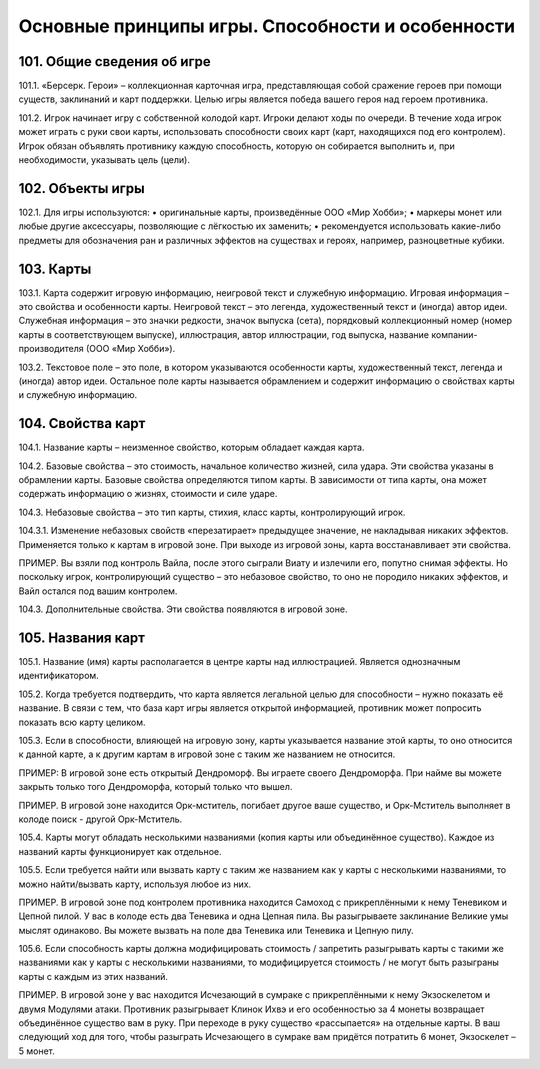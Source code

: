 Основные принципы игры. Способности и особенности
=================================================



101. Общие сведения об игре
--------------

101.1. «Берсерк. Герои» – коллекционная карточная игра, представляющая собой сражение героев при помощи существ, заклинаний и карт поддержки. Целью игры является победа вашего героя над героем противника.

101.2. Игрок начинает игру с собственной колодой карт. Игроки делают ходы по очереди. В течение хода игрок может играть с руки свои карты, использовать способности своих карт (карт, находящихся под его контролем). Игрок обязан объявлять противнику каждую способность, которую он собирается выполнить и, при необходимости, указывать цель (цели).


102. Объекты игры
--------------

102.1. Для игры используются:
•	оригинальные карты, произведённые ООО «Мир Хобби»;
•	маркеры монет или любые другие аксессуары, позволяющие с лёгкостью их заменить;
•	рекомендуется использовать какие-либо предметы для обозначения ран и различных эффектов на существах и героях, например, разноцветные кубики.


103. Карты
-----------

103.1. Карта содержит игровую информацию, неигровой текст и служебную информацию. Игровая информация – это свойства и особенности карты. 
Неигровой текст – это легенда, художественный текст и (иногда) автор идеи. Служебная информация – это значки редкости, значок выпуска (сета), порядковый коллекционный номер (номер карты в соответствующем выпуске), иллюстрация, автор иллюстрации, год выпуска, название компании-производителя (ООО «Мир Хобби»).

103.2. Текстовое поле – это поле, в котором указываются особенности карты, художественный текст, легенда и (иногда) автор идеи. Остальное поле карты называется обрамлением и содержит информацию о свойствах карты и служебную информацию.


104. Свойства карт
-------------

104.1. Название карты – неизменное свойство, которым обладает каждая карта. 

104.2. Базовые свойства – это стоимость, начальное количество жизней, сила удара. Эти свойства указаны в обрамлении карты. Базовые свойства определяются типом карты. В зависимости от типа карты, она может содержать информацию о жизнях, стоимости и силе ударе.

104.3. Небазовые свойства – это тип карты, стихия, класс карты, контролирующий игрок.

104.3.1. Изменение небазовых свойств «перезатирает» предыдущее значение, не накладывая никаких эффектов. Применяется только к картам в игровой зоне. При выходе из игровой зоны, карта восстанавливает эти свойства.

ПРИМЕР. Вы взяли под контроль Вайла, после этого сыграли Виату и излечили его, попутно снимая эффекты. Но поскольку игрок, контролирующий существо – это небазовое свойство, то оно не породило никаких эффектов, и Вайл остался под вашим контролем.


104.3. Дополнительные свойства. Эти свойства появляются в игровой зоне.


105. Названия карт
----------------
105.1. Название (имя) карты располагается в центре карты над иллюстрацией. Является однозначным идентификатором.

105.2. Когда требуется подтвердить, что карта является легальной целью для способности – нужно показать её название. В связи с тем, что база карт игры является открытой информацией, противник может попросить показать всю карту целиком.

105.3. Если в способности, влияющей на игровую зону, карты указывается название этой карты, то оно относится к данной карте, а к другим картам в игровой зоне с таким же названием не относится.

ПРИМЕР: В игровой зоне есть открытый Дендроморф. Вы играете своего Дендроморфа. При найме вы можете закрыть только того Дендроморфа, который только что вышел.

ПРИМЕР. В игровой зоне находится Орк-мститель, погибает другое ваше существо, и Орк-Мститель выполняет в колоде поиск - другой Орк-Мститель.


105.4. Карты могут обладать несколькими названиями (копия карты или объединённое существо). Каждое из названий карты функционирует как отдельное. 

105.5. Если требуется найти или вызвать карту с таким же названием как у карты с несколькими названиями, то можно найти/вызвать карту, используя любое из них.

ПРИМЕР. В игровой зоне под контролем противника находится Самоход с прикреплёнными к нему Теневиком и Цепной пилой. У вас в колоде есть два Теневика и одна Цепная пила. Вы разыгрываете заклинание Великие умы мыслят одинаково. Вы можете вызвать на поле два Теневика или Теневика и Цепную пилу.

105.6. Если способность карты должна модифицировать стоимость / запретить разыгрывать карты с такими же названиями как у карты с несколькими названиями, то модифицируется стоимость / не могут быть разыграны карты с каждым из этих названий.

ПРИМЕР. В игровой зоне у вас находится Исчезающий в сумраке с прикреплёнными к нему Экзоскелетом и двумя Модулями атаки. Противник разыгрывает Клинок Ихвэ и его особенностью за 4 монеты возвращает объединённое существо вам в руку. При переходе в руку существо «рассыпается» на отдельные карты. В ваш следующий ход для того, чтобы разыграть Исчезающего в сумраке вам придётся потратить 6 монет, Экзоскелет – 5 монет.
